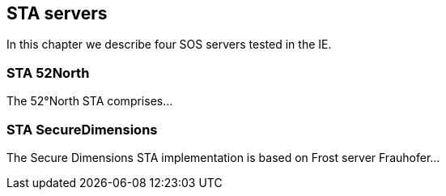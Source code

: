[[STAServers]]
== STA servers
In this chapter we describe four SOS servers tested in the IE.

=== STA 52North
The 52°North STA comprises...

=== STA SecureDimensions
The Secure Dimensions STA implementation is based on Frost server Frauhofer...
